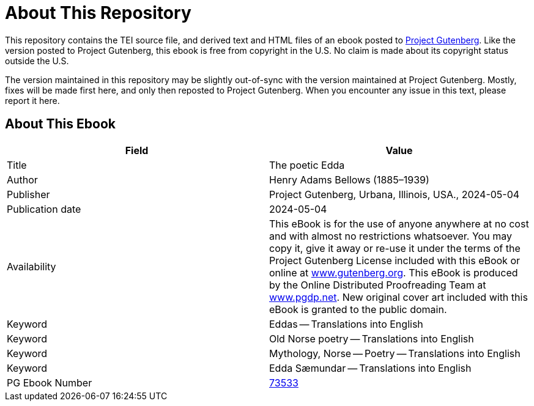 = About This Repository

This repository contains the TEI source file, and derived text and HTML files of an ebook posted to https://www.gutenberg.org/[Project Gutenberg]. Like the version posted to Project Gutenberg, this ebook is free from copyright in the U.S. No claim is made about its copyright status outside the U.S.

The version maintained in this repository may be slightly out-of-sync with the version maintained at Project Gutenberg. Mostly, fixes will be made first here, and only then reposted to Project Gutenberg. When you encounter any issue in this text, please report it here.

== About This Ebook

|===
|Field |Value

|Title |The poetic Edda
|Author |Henry Adams Bellows (1885–1939)
|Publisher |Project Gutenberg, Urbana, Illinois, USA., 2024-05-04
|Publication date |2024-05-04
|Availability |This eBook is for the use of anyone anywhere at no cost and with almost no restrictions whatsoever. You may copy it, give it away or re-use it under the terms of the Project Gutenberg License included with this eBook or online at https://www.gutenberg.org/[www.gutenberg.org]. This eBook is produced by the Online Distributed Proofreading Team at https://www.pgdp.net/[www.pgdp.net]. New original cover art included with this eBook is granted to the public domain.
|Keyword |Eddas -- Translations into English
|Keyword |Old Norse poetry -- Translations into English
|Keyword |Mythology, Norse -- Poetry -- Translations into English
|Keyword |Edda Sæmundar -- Translations into English
|PG Ebook Number |https://www.gutenberg.org/ebooks/73533[73533]
|===
